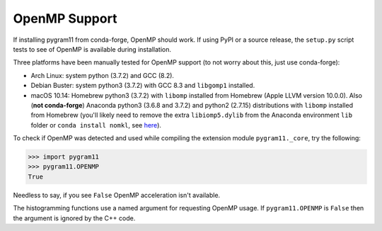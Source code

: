 OpenMP Support
==============

If installing pygram11 from conda-forge, OpenMP should work. If using
PyPI or a source release, the ``setup.py`` script tests to see of
OpenMP is available during installation.

Three platforms have been manually tested for OpenMP support (to not
worry about this, just use conda-forge):

- Arch Linux: system python (3.7.2) and GCC (8.2).
- Debian Buster: system python3 (3.7.2) with GCC 8.3 and ``libgomp1``
  installed.
- macOS 10.14: Homebrew python3 (3.7.2) with ``libomp`` installed from
  Homebrew (Apple LLVM version 10.0.0). Also (**not conda-forge**)
  Anaconda python3 (3.6.8 and 3.7.2) and python2 (2.7.15)
  distributions with ``libomp`` installed from Homebrew (you'll likely
  need to remove the extra ``libiomp5.dylib`` from the Anaconda
  environment ``lib`` folder or ``conda install nomkl``, see `here
  <https://github.com/dmlc/xgboost/issues/1715>`_).

To check if OpenMP was detected and used while compiling the extension
module ``pygram11._core``, try the following:

.. code-block:: python

   >>> import pygram11
   >>> pygram11.OPENMP
   True

Needless to say, if you see ``False`` OpenMP acceleration isn't
available.

The histogramming functions use a named argument for requesting OpenMP
usage. If ``pygram11.OPENMP`` is ``False`` then the argument is
ignored by the C++ code.
